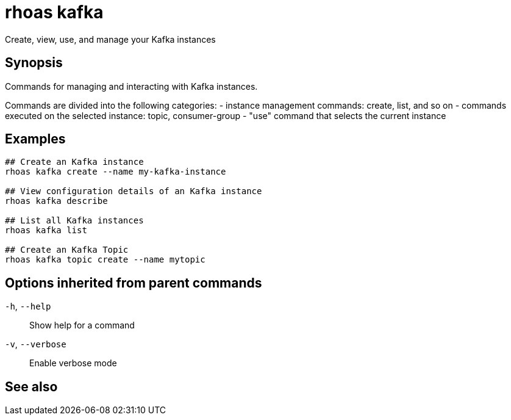 ifdef::env-github,env-browser[:context: cmd]
[id='ref-rhoas-kafka_{context}']
= rhoas kafka

[role="_abstract"]
Create, view, use, and manage your Kafka instances

[discrete]
== Synopsis

Commands for managing and interacting with Kafka instances.

Commands are divided into the following categories:
 - instance management commands: create, list, and so on
 - commands executed on the selected instance: topic, consumer-group
 - "use" command that selects the current instance


[discrete]
== Examples

....
## Create an Kafka instance
rhoas kafka create --name my-kafka-instance

## View configuration details of an Kafka instance
rhoas kafka describe

## List all Kafka instances
rhoas kafka list

## Create an Kafka Topic
rhoas kafka topic create --name mytopic 

....

[discrete]
== Options inherited from parent commands

  `-h`, `--help`::      Show help for a command
  `-v`, `--verbose`::   Enable verbose mode

[discrete]
== See also


ifdef::env-github,env-browser[]
* link:rhoas.adoc#rhoas[rhoas]	 - RHOAS CLI
endif::[]
ifdef::pantheonenv[]
* link:{path}#ref-rhoas_{context}[rhoas]	 - RHOAS CLI
endif::[]

ifdef::env-github,env-browser[]
* link:rhoas_kafka_acl.adoc#rhoas-kafka-acl[rhoas kafka acl]	 - Kafka ACL management for users and service accounts
endif::[]
ifdef::pantheonenv[]
* link:{path}#ref-rhoas-kafka-acl_{context}[rhoas kafka acl]	 - Kafka ACL management for users and service accounts
endif::[]

ifdef::env-github,env-browser[]
* link:rhoas_kafka_consumer-group.adoc#rhoas-kafka-consumer-group[rhoas kafka consumer-group]	 - Describe, list, and delete consumer groups for the current Apache Kafka instance
endif::[]
ifdef::pantheonenv[]
* link:{path}#ref-rhoas-kafka-consumer-group_{context}[rhoas kafka consumer-group]	 - Describe, list, and delete consumer groups for the current Apache Kafka instance
endif::[]

ifdef::env-github,env-browser[]
* link:rhoas_kafka_create.adoc#rhoas-kafka-create[rhoas kafka create]	 - Create an Apache Kafka instance
endif::[]
ifdef::pantheonenv[]
* link:{path}#ref-rhoas-kafka-create_{context}[rhoas kafka create]	 - Create an Apache Kafka instance
endif::[]

ifdef::env-github,env-browser[]
* link:rhoas_kafka_delete.adoc#rhoas-kafka-delete[rhoas kafka delete]	 - Delete an Apache Kafka instance
endif::[]
ifdef::pantheonenv[]
* link:{path}#ref-rhoas-kafka-delete_{context}[rhoas kafka delete]	 - Delete an Apache Kafka instance
endif::[]

ifdef::env-github,env-browser[]
* link:rhoas_kafka_describe.adoc#rhoas-kafka-describe[rhoas kafka describe]	 - View configuration details of an Apache Kafka instance
endif::[]
ifdef::pantheonenv[]
* link:{path}#ref-rhoas-kafka-describe_{context}[rhoas kafka describe]	 - View configuration details of an Apache Kafka instance
endif::[]

ifdef::env-github,env-browser[]
* link:rhoas_kafka_list.adoc#rhoas-kafka-list[rhoas kafka list]	 - List all Apache Kafka instances
endif::[]
ifdef::pantheonenv[]
* link:{path}#ref-rhoas-kafka-list_{context}[rhoas kafka list]	 - List all Apache Kafka instances
endif::[]

ifdef::env-github,env-browser[]
* link:rhoas_kafka_topic.adoc#rhoas-kafka-topic[rhoas kafka topic]	 - Create, describe, update, list and delete topics
endif::[]
ifdef::pantheonenv[]
* link:{path}#ref-rhoas-kafka-topic_{context}[rhoas kafka topic]	 - Create, describe, update, list and delete topics
endif::[]

ifdef::env-github,env-browser[]
* link:rhoas_kafka_update.adoc#rhoas-kafka-update[rhoas kafka update]	 - Update configuration details of a Kafka instance.
endif::[]
ifdef::pantheonenv[]
* link:{path}#ref-rhoas-kafka-update_{context}[rhoas kafka update]	 - Update configuration details of a Kafka instance.
endif::[]

ifdef::env-github,env-browser[]
* link:rhoas_kafka_use.adoc#rhoas-kafka-use[rhoas kafka use]	 - Set the current Apache Kafka instance
endif::[]
ifdef::pantheonenv[]
* link:{path}#ref-rhoas-kafka-use_{context}[rhoas kafka use]	 - Set the current Apache Kafka instance
endif::[]

